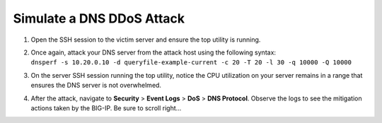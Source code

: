 Simulate a DNS DDoS Attack
--------------------------

1. Open the SSH session to the victim server and ensure the top utility
   is running.

2. | Once again, attack your DNS server from the attack host using the
     following syntax:
   | ``dnsperf -s 10.20.0.10 -d queryfile-example-current -c 20 -T 20 -l 30 -q 10000 -Q 10000``

3. On the server SSH session running the top utility, notice the CPU
   utilization on your server remains in a range that ensures the DNS
   server is not overwhelmed.

4. After the attack, navigate to **Security** > **Event Logs** > **DoS**
   > **DNS Protocol**. Observe the logs to see the mitigation actions
   taken by the BIG-IP. Be sure to scroll right…

   |image61|

.. |image61| image:: ../images/image59.png
   :width: 6.5in
   :height: 2.78542in
